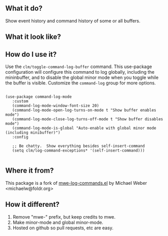 ** What it do?

Show event history and command history of some or all buffers.

** What it look like?

[[https://github.com/lewang/command-log-mode/raw/master/screenshot1.png]]

** How do I use it?

   Use the =clm/toggle-command-log-buffer= command.  This use-package
   configuration will configure this command to log globally, including the
   mininbuffer, and to disable the global minor mode when you toggle while the
   buffer is visible.  Customize the =command-log= group for more options.

   #+begin_src elisp

     (use-package command-log-mode
        :custom
        (command-log-mode-window-font-size 20)
        (command-log-mode-open-log-turns-on-mode t "Show buffer enables mode")
        (command-log-mode-close-log-turns-off-mode t "Show buffer disables mode")
        (command-log-mode-is-global "Auto-enable with global minor mode (including minibuffer)")
        :config

        ;; Be chatty.  Show everything besides self-insert-command
        (setq clm/log-command-exceptions* '(self-insert-command)))

   #+end_src

** Where it from?

This package is a fork of [[http://www.foldr.org/~michaelw/emacs/mwe-log-commands.el][mwe-log-commands.el]] by Michael Weber <michaelw@foldr.org>

** How it different?

1. Remove "mwe-" prefix, but keep credits to mwe.
2. Make minor-mode and global minor-mode.
3. Hosted on github so pull requests, etc are easy.
